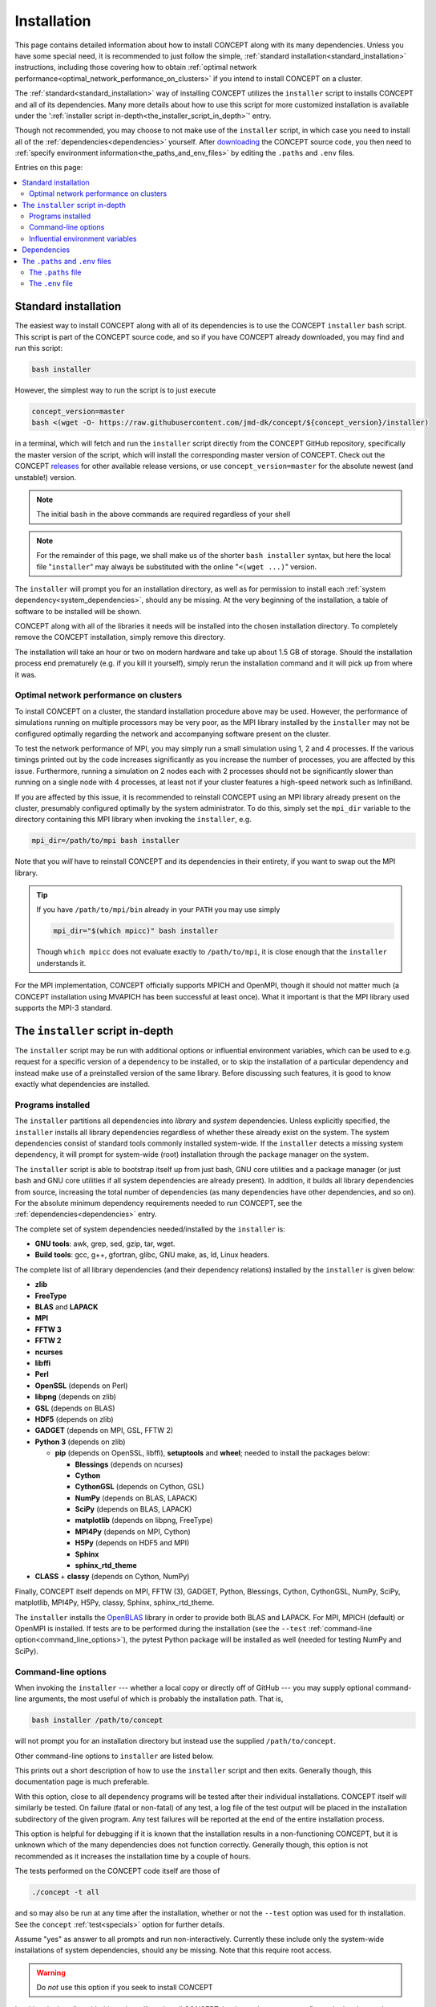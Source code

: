 Installation
============
This page contains detailed information about how to install CO\ *N*\ CEPT
along with its many dependencies. Unless you have some special need, it is
recommended to just follow the simple,
:ref:`standard installation<standard_installation>` instructions, including
those covering how to obtain
:ref:`optimal network performance<optimal_network_performance_on_clusters>`
if you intend to install CO\ *N*\ CEPT on a cluster.

The :ref:`standard<standard_installation>` way of installing CO\ *N*\ CEPT
utilizes the ``installer`` script to installs CO\ *N*\ CEPT and all of its
dependencies. Many more details about how to use this script for more
customized installation is available under the
':ref:`installer script in-depth<the_installer_script_in_depth>`' entry.

Though not recommended, you may choose to not make use of the ``installer``
script, in which case you need to install all of the
:ref:`dependencies<dependencies>` yourself. After
`downloading <https://github.com/jmd-dk/concept>`_ the CO\ *N*\ CEPT source
code, you then need to
:ref:`specify environment information<the_paths_and_env_files>` by editing
the ``.paths`` and ``.env`` files.


Entries on this page:

.. contents:: :local:



.. _standard_installation:

Standard installation
---------------------
The easiest way to install CO\ *N*\ CEPT along with all of its dependencies is
to use the CO\ *N*\ CEPT ``installer`` bash script. This script is part of the
CO\ *N*\ CEPT source code, and so if you have CO\ *N*\ CEPT already downloaded,
you may find and run this script:

.. code-block:: bash

   bash installer

However, the simplest way to run the script is to just execute

.. code-block:: bash

   concept_version=master
   bash <(wget -O- https://raw.githubusercontent.com/jmd-dk/concept/${concept_version}/installer)

in a terminal, which will fetch and run the ``installer`` script directly from
the CO\ *N*\ CEPT GitHub repository, specifically the master version of the
script, which will install the corresponding master version of CO\ *N*\ CEPT.
Check out the CO\ *N*\ CEPT
`releases <https://github.com/jmd-dk/concept/releases>`_ for other available
release versions, or use ``concept_version=master`` for the absolute newest
(and unstable!) version.

.. note::
   The initial ``bash`` in the above commands are required regardless of your
   shell

.. note::
   For the remainder of this page, we shall make us of the shorter
   ``bash installer`` syntax, but here the local file "``installer``" may
   always be substituted with the online "``<(wget ...)``" version.

The ``installer`` will prompt you for an installation directory, as well as
for permission to install each :ref:`system dependency<system_dependencies>`,
should any be missing. At the very beginning of the installation, a table of
software to be installed will be shown.

CO\ *N*\ CEPT along with all of the libraries it needs will be installed into
the chosen installation directory. To completely remove the CO\ *N*\ CEPT
installation, simply remove this directory.

The installation will take an hour or two on modern hardware and take up
about 1.5 GB of storage. Should the installation process end prematurely
(e.g. if you kill it yourself), simply rerun the installation command and it
will pick up from where it was.


.. _optimal_network_performance_on_clusters:

Optimal network performance on clusters
.......................................
To install CO\ *N*\ CEPT on a cluster, the standard installation procedure
above may be used. However, the performance of simulations running on multiple
processors may be very poor, as the MPI library installed by the ``installer``
may not be configured optimally regarding the network and accompanying
software present on the cluster.

To test the network performance of MPI, you may simply run a small simulation
using 1, 2 and 4 processes. If the various timings printed out by the code
increases significantly as you increase the number of processes, you are
affected by this issue. Furthermore, running a simulation on 2 nodes each with
2 processes should not be significantly slower than running on a single node
with 4 processes, at least not if your cluster features a high-speed network
such as InfiniBand.

If you are affected by this issue, it is recommended to reinstall
CO\ *N*\ CEPT using an MPI library already present on the cluster, presumably
configured optimally by the system administrator. To do this, simply set the
``mpi_dir`` variable to the directory containing this MPI library when
invoking the ``installer``, e.g.

.. code-block:: bash

   mpi_dir=/path/to/mpi bash installer

Note that you *will* have to reinstall CO\ *N*\ CEPT and its dependencies in
their entirety, if you want to swap out the MPI library.

.. tip::

   If you have ``/path/to/mpi/bin`` already in your ``PATH`` you may use
   simply

   .. code-block:: bash

      mpi_dir="$(which mpicc)" bash installer

   Though ``which mpicc`` does not evaluate exactly to ``/path/to/mpi``, it
   is close enough that the ``installer`` understands it.

For the MPI implementation, CO\ *N*\ CEPT officially supports MPICH and
OpenMPI, though it should not matter much (a CO\ *N*\ CEPT installation
using MVAPICH has been successful at least once). What it important is that
the MPI library used supports the MPI-3 standard.



.. _the_installer_script_in_depth:

The ``installer`` script in-depth
---------------------------------
The ``installer`` script may be run with additional options or influential
environment variables, which can be used to e.g. request for a specific
version of a dependency to be installed, or to skip the installation of a
particular dependency and instead make use of a preinstalled version of the
same library. Before discussing such features, it is good to know exactly
what dependencies are installed.


Programs installed
..................
The ``installer`` partitions all dependencies into *library* and *system*
dependencies. Unless explicitly specified, the ``installer`` installs all
library dependencies regardless of whether these already exist on the system.
The system dependencies consist of standard tools commonly installed
system-wide. If the ``installer`` detects a missing system dependency, it will
prompt for system-wide (root) installation through the package manager on the
system.

The ``installer`` script is able to bootstrap itself up from just bash, GNU
core utilities and a package manager (or just bash and GNU core utilities if
all system dependencies are already present). In addition, it builds all
library dependencies from source, increasing the total number of dependencies
(as many dependencies have other dependencies, and so on). For the absolute
minimum dependency requirements needed to *run* CO\ *N*\ CEPT, see the
:ref:`dependencies<dependencies>` entry.

The complete set of system dependencies needed/installed by the ``installer``
is:

* **GNU tools**: awk, grep, sed, gzip, tar, wget.
* **Build tools**: gcc, g++, gfortran, glibc, GNU make, as, ld, Linux headers.

The complete list of all library dependencies (and their dependency relations)
installed by the ``installer`` is given below:

* **zlib**
* **FreeType**
* **BLAS** and **LAPACK**
* **MPI**
* **FFTW 3**
* **FFTW 2**
* **ncurses**
* **libffi**
* **Perl**
* **OpenSSL** (depends on Perl)
* **libpng** (depends on zlib)
* **GSL** (depends on BLAS)
* **HDF5** (depends on zlib)
* **GADGET** (depends on MPI, GSL, FFTW 2)
* **Python 3** (depends on zlib)

  - **pip** (depends on OpenSSL, libffi), **setuptools** and **wheel**;
    needed to install the packages below:

    - **Blessings** (depends on ncurses)
    - **Cython**
    - **CythonGSL** (depends on Cython, GSL)
    - **NumPy** (depends on BLAS, LAPACK)
    - **SciPy** (depends on BLAS, LAPACK)
    - **matplotlib** (depends on libpng, FreeType)
    - **MPI4Py** (depends on MPI, Cython)
    - **H5Py** (depends on HDF5 and MPI)
    - **Sphinx**
    - **sphinx_rtd_theme**

* **CLASS** + **classy** (depends on Cython, NumPy)

Finally, CO\ *N*\ CEPT itself depends on MPI, FFTW (3), GADGET, Python,
Blessings, Cython, CythonGSL, NumPy, SciPy, matplotlib, MPI4Py, H5Py, classy,
Sphinx, sphinx_rtd_theme.

The ``installer`` installs the `OpenBLAS <https://github.com/xianyi/OpenBLAS>`_
library in order to provide both BLAS and LAPACK. For MPI, MPICH (default) or
OpenMPI is installed. If tests are to be performed during the installation
(see the ``--test`` :ref:`command-line option<command_line_options>`), the
pytest Python package will be installed as well (needed for testing NumPy and
SciPy).


.. _command_line_options:

Command-line options
....................
When invoking the ``installer`` --- whether a local copy or directly off of
GitHub --- you may supply optional command-line arguments, the most useful of
which is probably the installation path. That is,

.. code-block:: bash

   bash installer /path/to/concept

will not prompt you for an installation directory but instead use the supplied
``/path/to/concept``.

Other command-line options to ``installer`` are listed below.


.. raw:: html

   <h6>
     Help:
     <code class="docutils literal notranslate"><span class="pre">
       -h
     </span></code>
     ,
     <code class="docutils literal notranslate"><span class="pre">
       --help
     </span></code>
   </h6>

This prints out a short description of how to use the ``installer`` script
and then exits. Generally though, this documentation page is much preferable.


.. raw:: html

   <h6>
     Test:
     <code class="docutils literal notranslate"><span class="pre">
       -t
     </span></code>
     ,
     <code class="docutils literal notranslate"><span class="pre">
       --test
     </span></code>
   </h6>

With this option, close to all dependency programs will be tested after their
individual installations. CO\ *N*\ CEPT itself will similarly be tested. On
failure (fatal or non-fatal) of any test, a log file of the test output will
be placed in the installation subdirectory of the given program. Any test
failures will be reported at the end of the entire installation process.

This option is helpful for debugging if it is known that the installation
results in a non-functioning CO\ *N*\ CEPT, but it is unknown which of the
many dependencies does not function correctly. Generally though, this option
is not recommended as it increases the installation time by a couple of hours.

The tests performed on the CO\ *N*\ CEPT code itself are those of

.. code:: python3

   ./concept -t all

and so may also be run at any time after the installation, whether or not the
``--test`` option was used for th installation. See the ``concept``
:ref:`test<specials>` option for further details.


.. raw:: html

   <h6>
     Yes:
     <code class="docutils literal notranslate"><span class="pre">
       -y
     </span></code>
     ,
     <code class="docutils literal notranslate"><span class="pre">
       --yes
     </span></code>
   </h6>

Assume "yes" as answer to all prompts and run non-interactively. Currently
these include only the system-wide installations of system dependencies,
should any be missing. Note that this require root access.

.. raw:: html

   <h6>
     Fix ssh:
     <code class="docutils literal notranslate"><span class="pre">
       --fix-ssh
     </span></code>
   </h6>

.. warning::
   Do *not* use this option if you seek to install CO\ *N*\ CEPT

Invoking the installer with this option will not install CO\ *N*\ CEPT, but
instead attempt to configure the local ``~/.ssh`` directory of the user for
use with remote jobs running on multiple nodes, as described
:ref:`here<problems_when_using_multiple_nodes>`.


.. _influential_environment_variables:

Influential environment variables
.................................
The behavior of the ``installer`` is governed by a large set of environment
variables. An example is the ``mpi_dir`` variable described in
':ref:`optimal network performance on clusters<optimal_network_performance_on_clusters>`',
through which we can let the ``installer`` make use of a preinstalled MPI
library, rather than letting it install one itself. We can specify ``mpi_dir``
either directly in the invocation of ``installler``;

.. code-block:: bash

   mpi_dir=/path/to/mpi bash installer

or defining it as an environmet variable prior to the invocation;

.. code-block:: bash

   export mpi_dir=/path/to/mpi  # Assuming bash-like shell
   bash installer

All other influential environment variables may be set in similar ways.


.. topic:: Making use of preinstalled libraries

   To make the ``installer`` make use of a preinstalled library rather than
   installing it itself, you must set the corresponding ``*_dir`` variable.
   The complete list of such variables is: ``blas_dir``, ``class_dir``,
   ``concept_dir``, ``fftw_dir``, ``fftw_for_gadget_dir``, ``freetype_dir``,
   ``gadget_dir``, ``gsl_dir``, ``hdf5_dir``, ``libffi_dir``, ``libpng_dir``,
   ``mpi_dir``, ``ncurses_dir``, ``openssl_dir``, ``perl_dir``,
   ``python_dir``, ``zlib_dir``.

   Note that if using a preinstalled Python distribution ---
   ``python_dir=/path/to/python`` --- OpenSSL, libffi and ncurses are assumed
   to be already installed and build into the Python distribution, as these
   cannot be tacked on after Python is build. Also, Python should come with at
   least pip built in. The ``installer`` will install any other missing Python
   packages.

   If e.g. ``mpi_dir`` is set, the value of ``mpi_version`` is not used.


.. topic:: Specifying dependency versions

   The version of each dependency (and CO\ *N*\ CEPT itself) to install is
   specified near the top of the ``installer`` script (look for 'Specification
   of software versions'). You may direct the ``installer`` to use other
   versions through the ``*_version`` variables. As with the ``*_dir``
   variables, these include ``blas_version``, ``class_version``,
   ``concept_version``, ``fftw_version``, ``fftw_for_gadget_version``,
   ``freetype_version``, ``gadget_version``, ``gsl_version``,
   ``hdf5_version``, ``libffi_version``, ``libpng_version``, ``mpi_version``,
   ``ncurses_version``, ``openssl_version``, ``perl_version``,
   ``python_version``, ``zlib_version``. Furthermore, each Python package also
   has a version, speficied by ``blessings_version``, ``cython_version``,
   ``cythongsl_version``, ``h5py_version``, ``matplotlib_version``,
   ``mpi4py_version``, ``numpy_version``, ``pip_version``, ``pytest_version``,
   ``scipy_version``, ``setuptools_version``, ``sphinx_version``,
   ``sphinx_rtd_theme_version``, ``wheel_version``.


.. topic:: Choosing compiler precedence

   At the beginning of the installation, the ``installer`` will locate the
   various compilers on the system. Its findings are presented under the
   'Compiler precedence' heading. If the installation of a given program
   fails, the ``installer`` moves on to the next compiler and tries again,
   and so on. This is part of the overall philosophy of the ``installer``
   to "try, try again" if a particular choice of compiler/flags/etc. does not
   succeed. This is one reason why the installation can be so time consuming.
   It does however make the installation process very robust.

   If you wish to have a say in the order in which the compilers are tried
   out, you may define the ``compiler_precedence`` variable. To prefer e.g.
   Intel compilers and then GNU compilers, set
   ``compiler_precedence="intel gnu"``. Only compilers found on the system
   will be taken into account. Also, say the system further has e.g. the
   Clang compiler, this will be tried out also, but after any compilers
   specified in ``compiler_precedence``.

   The supported compilers --- written in order of default precedence --- are:

   - ``specified_mpi``: Use the compilers included in the MPI library
     specified by ``mpi_dir``.

   - ``default``: Run as is, without altering the environment. If e.g. the
     ``CC`` environment variable is set, this will probably be picked up by
     the installation of the program.

   - ``gnu``: The GNU compilers (gcc, g++, gfortran).

   - ``clang``: The Clang compilers (clang, clang++).

   - ``mpi``: MPI compilers found on the system (mpicc, mpicxx, mpifort, ...).

   - ``intel``:  The Intel compilers (icc, icpc, ifort).

   - ``cray``: The Cray compilers (craycc, crayCC, crayftn).

   -  ``portland``: The Portland compilers (pgcc, pgCC, pgf77, pgf90).

   - ``generic``: Non-specific compilers found on the system (cc, c++,
     fortran).

   - ``unset``: Explicitly unset environment variables such as ``CC``,
     ``CXX``, ``FC``.

   Many of the dependency programs do some compiler discovery of their own,
   and so no guarantee of what compiler is actually used can be given.


.. topic:: Installing MPICH or OpenMPI

   If you let the ``installer`` install its own MPI library (i.e. leave
   ``mpi_dir`` unspecified), you may choose between MPICH and OpenMPI by
   setting either ``mpi=mpich`` or ``mpi=openmpi``. If ``mpi`` is left unset,
   MPICH is installed. Note that the same variable ``mpi_version`` thus refer
   to both the version of MPICH and of OpenMPI.


.. topic:: Parallel builds

   Much of the installation process can be sped up if we allow the make
   utility to build in parallel. This is controlled through the ``make_jobs``
   variable. To enforce serial builds, set ``make_jobs="-j 1"``. To enforce
   parallel builds using e.g. 2 processors, specify ``make_jobs="-j 2"``.
   You can also specify an unlimited amount of available parallel processors
   using just ``make_jobs="-j"``.

   By default, when ``make_jobs`` is not specified, unlimited parallel builds
   are used if installing locally, while serial builds are used if working
   remotely.

.. topic:: Using the ``installer`` to install specific libraries but not CO\ *N*\ CEPT itself

   The ``installer`` script may be used outside the context of CO\ *N*\ CEPT,
   should you be in need of any of the dependencies for some other purpose.
   Which programs to install is governed by ``*_install`` variables. By
   default, ``concept_install=True``, which in turn sets ``*_install=True``
   for its immidiate dependencies, which in turn sets ``*_install=True`` for
   their dependencies, and so on. If you run the ``installer`` with
   ``concept_install=False``, nothing will be installed.

   To install e.g. just FFTW, use

   .. code-block:: bash

      concept_install=False fftw_install=True bash installer

   possibly adding in a specific version (``fftw_version=...``) and an MPI
   library (``mpi_dir=...`` or ``mpi_install=True``) to link against. As FFTW
   does not absolutely need MPI, ``mpi_install`` is not set by having
   ``fftw_install=True``.

   To install GADGET, use

   .. code-block:: bash

      concept_install=False gadget_install=True bash installer

   This time, MPI, GSL and FFTW (2) will be installed as well, as these are hard
   dependencies.



.. _dependencies:

Dependencies
------------
This entry lists the dependency stack of CO\ *N*\ CEPT. Knowledge about this
stack is not needed if using the installation script (*highly* recommended!),
but it is important if for some reason you want to build (parts of) this stack
yourself.

Typically the exact version of any given dependency is not crucial. An effort
is made to ensure that CO\ *N*\ CEPT functions with the newest stable versions
of each dependency. As many of the CO\ *N*\ CEPT dependencies also depend on
each other, finding a working set of dependency versions may be non-trivial.
You may draw inspiration from the current or older versions of the
`installation script <https://github.com/jmd-dk/concept/blob/master/installer>`_
(look for 'Specification of software versions').


.. topic:: Python dependencies

   The CO\ *N*\ CEPT source depends explicitly on
   `Python <https://www.python.org/>`_ version 3.6 or newer, together with the
   following Python packages (many of which have heavy dependencies of their
   own):

   * `Cython <https://cython.org/>`_: Needed for transpilation
     (*cythonization*) of the pure Python source code of CO\ *N*\ CEPT into
     equivalent C code.

   * `NumPy <https://www.numpy.org/>`_: Provides the basic array types used
     for representing all primary data, together with various array/math
     functions.

   * `SciPy <https://www.scipy.org/>`_: Provides various numerical methods and
     additional math functions.

   * `Matplotlib <https://matplotlib.org/>`_: Provides plotting functionality
     for 2D and 3D figures, as well as color transformations used for colored
     terminal output.

   * `MPI4Py <https://mpi4py.readthedocs.io/>`_: Provides Python bindings for
     MPI, used for all inter-process communication.

   * `H5Py <https://www.h5py.org/>`_: Provides Python bindings for HDF5, used
     for various binary input/output.

   * `CythonGSL <https://github.com/twiecki/CythonGSL>`_: Provides Cython
     bindings for GSL, used for more performant replacements of some
     NumPy/SciPy functionalities when running CO\ *N*\ CEPT in compiled mode.

   * `Blessings <https://github.com/erikrose/blessings>`_: Provides terminal
     formatting.

   In addition, the `Sphinx <http://www.sphinx-doc.org/>`_ and
   `sphinx_rtd_theme <https://sphinx-rtd-theme.readthedocs.io/>`_ Python
   packages are needed to build the documentation, but may otherwise be left
   out.



.. topic:: Other primary dependencies

   In addition to Python, the Python packages listed above and their
   respective dependencies, CO\ *N*\ CEPT further depends explicitly on
   `FFTW <http://www.fftw.org/>`_ 3 for its distributed FFT capabilities.

   .. note::
      CO\ *N*\ CEPT does not make use of the Python bindings
      `pyFFTW <https://github.com/pyFFTW/pyFFTW>`_ for FFTW, as these do not
      include the distributed (MPI) FFT's needed. Instead, CO\ *N*\ CEPT
      provides its own minimal wrapper, ``fft.c``. This is the only C file in
      the primary CO\ *N*\ CEPT source code.

   If building FFTW yourself, remember to link against an MPI library.
   The same goes for building HDF5 and installing MPI4Py and H5Py. Also, the
   MPI library has to conform to the MPI-3 standard.

   For testing, CO\ *N*\ CEPT compares itself against
   `GADGET <https://wwwmpa.mpa-garching.mpg.de/gadget/>`_, specifically
   version 2.0.7. If you do not care about running the CO\ *N*\ CEPT test
   suite, you do not have to install GADGET.

   The last non-standard depenency of CO\ *N*\ CEPT is the
   `CLASS <http://class-code.net/>`_ code, along with its Python wrapper
   'classy'. When installing using the installation script, CLASS and classy
   are patched in order to enable larger and new kinds of output, fix bugs and
   improve interoperability with CO\ *N*\ CEPT. If installing without the use
   of the installation script, you will have to obtain the patched
   CLASS + classy by some other means. A good solution is to install
   everything else first, including CO\ *N*\ CEPT itself, and then make use of
   the CO\ *N*\ CEPT ``update`` utility to install and patch CLASS + classy:

   .. code-block:: bash

      ./concept -u update --class <version>

   Here, ``<version>`` should be replaced with the CO\ *N*\ CEPT version whose
   ``installer`` script should be used to install and patch CLASS + classy.


.. _system_dependencies:

.. topic:: System dependencies

   In addition to the many dependencies above, CO\ *N*\ CEPT further uses
   a lot of *system dependencies*, by which is meant programs that usually is
   installed system-wide. These include
   `bash <https://www.gnu.org/software/bash/>`_ 3.0 or newer and the
   `GNU core utilities <https://www.gnu.org/software/coreutils/>`_, which are
   the only two dependencies not installed by the ``installer`` script.

   Other system dependencies needed for the core CO\ *N*\ CEPT functionality
   are awk, grep and sed. Also, the ``installer`` script and ``update``
   utility further makes use of gzip, tar and wget. That is, you may run
   simulations without these last three components installed. If running the
   ``installer`` script or ``update`` utility without these, you will be
   prompted for system-wide (root) installation.

   .. note::

      Several implementations exist for the above system dependencies.
      CO\ *N*\ CEPT specifically needs the GNU implementations, i.e. what
      is commonly found on Linux systems. The fact that macOS uses the BSD
      implementations of these programs is the primary reason for
      CO\ *N*\ CEPT not yet being ported to this platform.

   Lastly, CO\ *N*\ CEPT needs standard tools for compiling and linking C
   (C99) code. An ``mpicc`` C compiler/linker should be bundled with the MPI
   library used. The GNU make utility is also needed.



.. _the_paths_and_env_files:


The ``.paths`` and ``.env`` files
---------------------------------
The ``.paths`` file and the ``.env`` file are special files storing
static information about the CO\ *N*\ CEPT installation. The ``.paths`` file
store absolute paths to various files and directories, while the ``.env`` file
store environment variables as they should be set when running CO\ *N*\ CEPT.

Both of these files are generated by the ``installer`` during installation.
Should you wish to not use the ``installer``, you should grab ``.paths`` and
``.env`` from the `online repository <https://github.com/jmd-dk/concept>`_ and
edit them manually.


The ``.paths`` file
...................
This is simply a bash script of variable declarations, each variable storing
the absolute path to some file or directory. To install CO\ *N*\ CEPT without
the use of the ``installer`` script, you must manually set these paths.

From the comment above each variable, exactly what they refer to should be
obvious. An exception is the many ``mpi_*`` variables, which are explained
below:

- ``mpi_dir`` is the root directory for the MPI library, typically
  containing the ``bin``, ``lib`` and ``include`` subdirectories.

- ``mpi_compilerdir`` is the directory that contains the MPI C compiler,
  ``mpicc``.

- ``mpi_bindir`` is the directory that contains the MPI executable
  ``mpiexec``/``mpirun``.

- ``mpi_libdir`` is the directory that contains MPI library files, e.g.
  ``libmpi.so``.

- ``mpi_includedir`` is the directory that contains MPI header files, e.g.
  ``mpi.h``.

- ``mpi_symlinkdir`` is an optional directory in which to put symbolic links
  to MPI library files not present (or present under non-standard names) in
  ``mpi_libdir``, but needed when linking MPI programs. You do  not have to
  set this.

In CO\ *N*\ CEPT parameter files, all variables defined in the ``.paths``
file are available through the ``paths`` ``dict``. Thus, to e.g. get the
absoute path to the the ``output`` directory, you may use

.. code-block:: python3

   paths['output_dir']

in your parameter file.

You are free to define further paths (or even variables in general) in the
``.paths`` file, in which case they two will be available in parameter files
via the ``paths`` ``dict``.


The ``.env`` file
.................
This file is meant to set up the needed environment variables needed for
building and running CO\ *N*\ CEPT. It is sourced by the ``concept`` script
before building and running the code.

.. tip::

   Should you want the environment of your interactive shell to be populated
   with the environment variables defined in ``.env``, it is recommended to
   source the ``concept`` script, rather than the ``.env`` file. This is
   becasue the ``concept`` scritp further sets up the environment in ways that
   are not meant to be user defined. You may need to do this e.g. if
   invoking ``make`` directly.

The ``.env`` file is populated with ``PATH``-like environment variables
present during installation, if using the ``installer``. On a cluster, you
typically source scripts or load modules prior to the installation itself in
order to gain access to compilers and/or libraries. The intend is for the
``.env`` file to define all necessary environment variables, so that the same
sourcing or module loading does not have to be repeated manually before
running CO\ *N*\ CEPT.

If you are installing CO\ *N*\ CEPT without the use of the ``installer`` or
some crucial part of the environemnt was not picked up during the
installation, you may add it yourself to the ``.env`` file, i.e. place

.. code-block:: bash

   export name="value"

somewhere in ``.env`` to make the variable ``name`` with value ``value`` be
part of the global CO\ *N*\ CEPT environment.

.. topic:: ``PATH``-like environment variables

   Many environemnt variables (e.g. ``PATH``, ``LD_LIBRARY_PATH``) are
   "``PATH``-like", meaning that their values are colon-separated substrings.
   Such environemnt variables are potentially dangerous to overwrite, so
   instead they are merely updated by either prepending or appending new
   substrings to their present value, e.g.

   .. code-block:: bash

      export PATH="/some/new/path:${PATH}"  # prepending
      export PATH="${PATH}:/some/new/path"  # appending

   The above syntax is allowed in ``.env``. Equivalently, the
   ``pathenv_name_value_pairs_custom`` array variable may be used;

   .. code-block:: bash

      pathenv_name_value_pairs_custom=(PATH "/some/new/path")

   which either prepends or appends ``/some/new/path`` to ``PATH``, depending
   on whether the ``concatenate`` variable in ``.env`` is set to ``prepend``
   or ``append``.

   Any such ``PATH``-like environment variables present during install time
   will be placed in a similar array structure. Whether these are prepended or
   appended to the preexisting values of the same ``PATH``-like environment
   variables when building/running CO\ *N*\ CEPT is similarly determined by
   ``concatenate``.

.. topic:: The ``mpi_executor``

   The ``mpi_executor`` variable determines which program is resonsible for
   launching CO\ *N*\ CEPT as an MPI program, when submitted as a job on a
   remote cluster. You may leave this empty or undefined in which case a
   (hopefully) suitable value will be determined by the ``concept`` script.
   After submitting a remote CO\ *N*\ CEPT job, see the ``jobscript`` for the
   chosen value of ``mpi_executor``.

   See "Choosing an MPI executor" under
   :ref:`this<problems_when_running_remotely>` troubleshooting entry for
   further details.

.. topic:: The ``make_jobs`` environment variable

   The ``make_jobs`` variable is not present in the ``.env`` file by default,
   but may be set in order to specify whether CO\ *N*\ CEPT should be build
   in parallel. The default behavior is to build in parallel when working
   locally and serially when working remotely. To overrule this, add one of
   e.g.

   .. code-block:: bash

      export make_jobs="-j 1"  # Always build serially
      export make_jobs="-j 2"  # Always build in parallel, using 2 cores
      export make_jobs="-j"    # Always build in parallel, using any number of cores

   to ``.env``.








